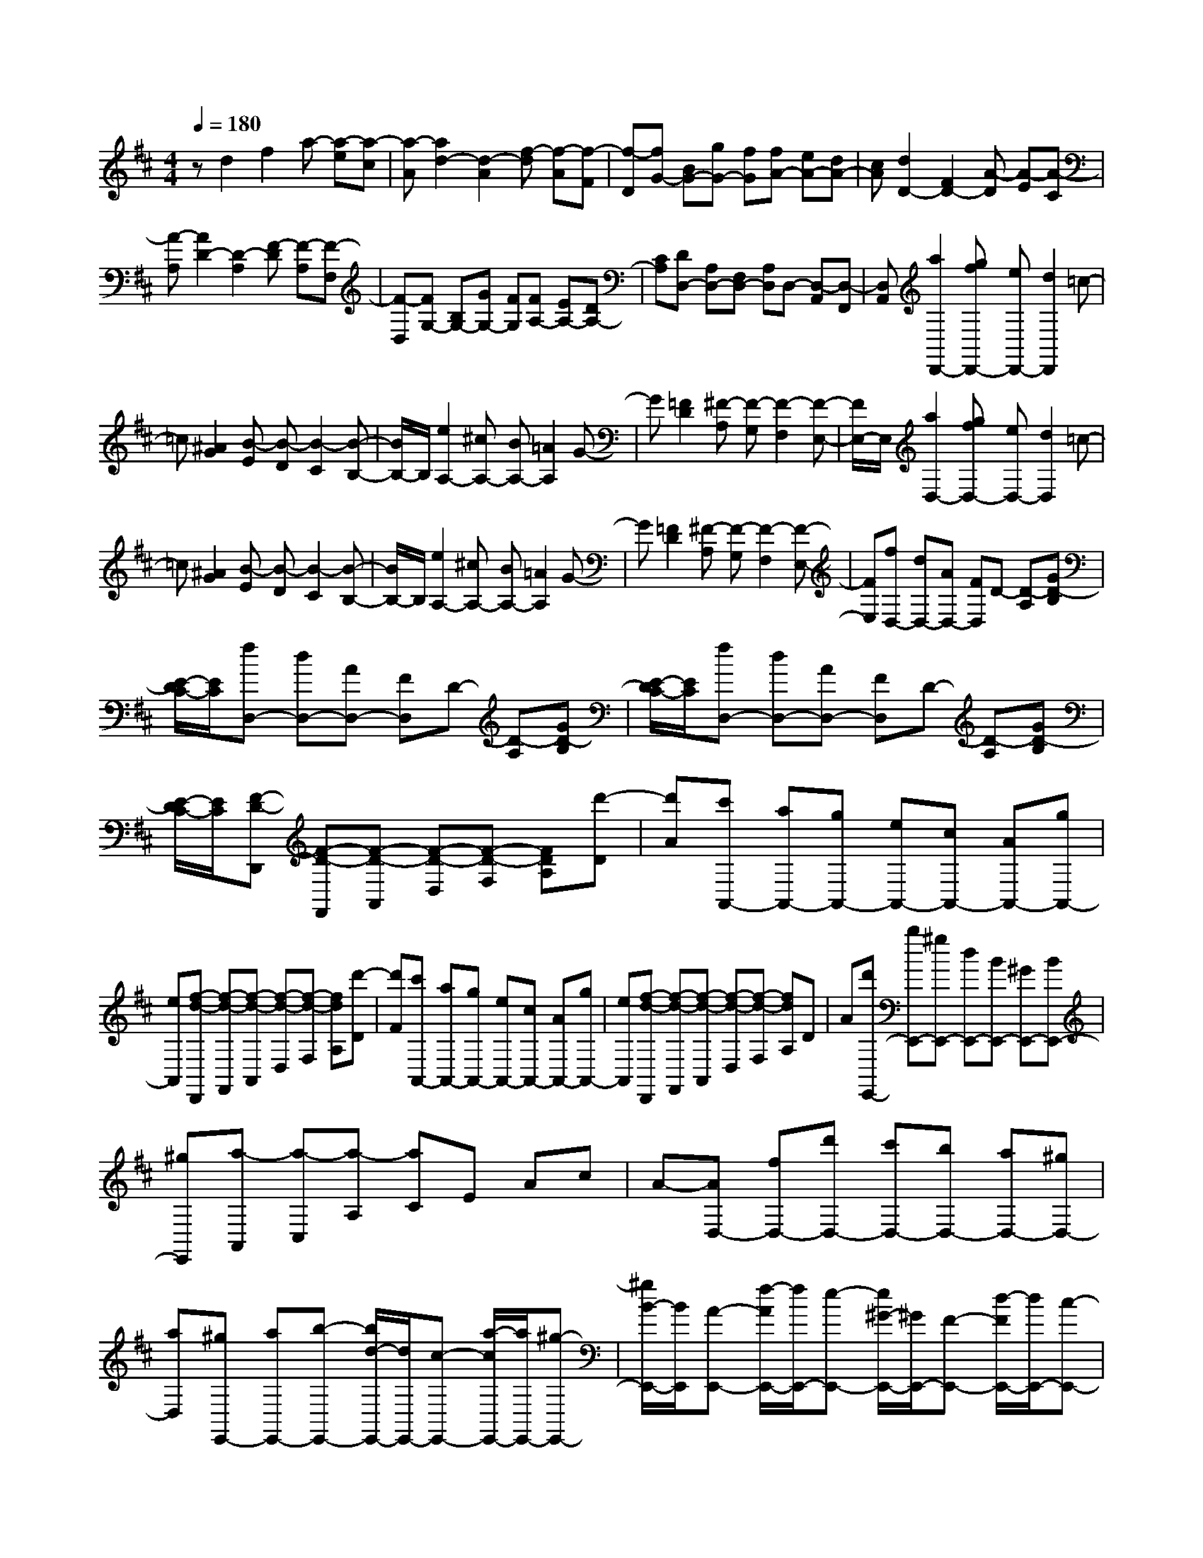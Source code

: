% input file /home/ubuntu/MusicGeneratorQuin/training_data/scarlatti/K160.MID
X: 1
T: 
M: 4/4
L: 1/8
Q:1/4=180
K:D % 2 sharps
%(C) John Sankey 1998
%%MIDI program 6
%%MIDI program 6
%%MIDI program 6
%%MIDI program 6
%%MIDI program 6
%%MIDI program 6
%%MIDI program 6
%%MIDI program 6
%%MIDI program 6
%%MIDI program 6
%%MIDI program 6
%%MIDI program 6
zd2f2a- [a-e][a-c]|[a-A][a2d2-][d2-A2][f-d] [f-A][f-F]|[f-D][fG-] [BG-][gG-] [fG][fA-] [eA-][dA-]|[cA][d2D2-][F2D2-][A-D] [A-E][A-C]|
[A-A,][A2D2-][D2-A,2][F-D] [F-A,][F-F,]|[F-D,][FG,-] [B,G,-][GG,-] [FG,][FA,-] [EA,-][DA,-]|[CA,][DD,-] [A,D,-][F,D,-] [A,D,]D,- [D,-A,,][D,-F,,]|[D,A,,][a2D,,2-][gfD,,-] [eD,,-][d2D,,2]=c-|
=c[^A2G2][B-E] [B-D][B2-C2][B-B,-]|[B/2B,/2-]B,/2[e2A,2-][^cA,-] [BA,-][=A2A,2]G-|G[=F2D2][^F-A,] [F-G,][F2-F,2][F-E,-]|[F/2E,/2-]E,/2[a2D,2-][gfD,-] [eD,-][d2D,2]=c-|
=c[^A2G2][B-E] [B-D][B2-C2][B-B,-]|[B/2B,/2-]B,/2[e2A,2-][^cA,-] [BA,-][=A2A,2]G-|G[=F2D2][^F-A,] [F-G,][F2-F,2][F-E,-]|[FE,][fD,-] [dD,-][AD,-] [FD,]D- [D-A,][GD-B,]|
[E/2-D/2C/2-][E/2C/2][fD,-] [dD,-][AD,-] [FD,]D- [D-A,][GD-B,]|[E/2-D/2C/2-][E/2C/2][fD,-] [dD,-][AD,-] [FD,]D- [D-A,][GD-B,]|[E/2-D/2C/2-][E/2C/2][F-D-D,,] [F-D-F,,][F-D-A,,] [F-D-D,][F-D-F,] [FDA,][d'-D]|[d'A][c'A,,-] [aA,,-][gA,,-] [eA,,-][cA,,-] [AA,,-][gA,,-]|
[eA,,][f-d-D,,] [f-d-F,,][f-d-A,,] [f-d-D,][f-d-F,] [fdA,][d'-D]|[d'F][c'A,,-] [aA,,-][gA,,-] [eA,,-][cA,,-] [AA,,-][gA,,-]|[eA,,][f-d-D,,] [f-d-F,,][f-d-A,,] [f-d-D,][f-d-F,] [fdA,]D|A[d'E,,-] [bE,,-][^gE,,-] [dE,,-][BE,,-] [^GE,,-][BE,,-]|
[^gE,,][a-A,,] [a-C,][a-A,] [aC]E Ac|A-[AD,-] [fD,-][d'D,-] [c'D,-][bD,-] [aD,-][^gD,-]|[aD,][^gE,,-] [aE,,-][b-E,,-] [b/2d/2-E,,/2-][d/2E,,/2-][c-E,,-] [a/2-c/2E,,/2-][a/2E,,/2-][^g-E,,-]|[^g/2B/2-E,,/2-][B/2E,,/2][A-E,,-] [f/2-A/2E,,/2-][f/2E,,/2-][e-E,,-] [e/2^G/2-E,,/2-][^G/2E,,/2-][F-E,,-] [d/2-F/2E,,/2-][d/2E,,/2-][c-E,,-]|
[c/2E/2-E,,/2-][E/2E,,/2][D-E,,-] [B/2-D/2E,,/2-][B/2E,,/2-][A-E,,-] [A/2C/2-E,,/2-][C/2-E,,/2-][^G/2-C/2E,,/2-][^G/2-E,,/2-] [^G/2B,/2-E,,/2-][B,/2-E,,/2-][F/2-B,/2E,,/2-][F/2-E,,/2-]|[F/2A,/2-E,,/2-][A,/2E,,/2][^G,-E,,-] [E/2-^G,/2E,,/2-][E/2E,,/2-][^D-E,,-] [^D/2F,/2-E,,/2-][F,/2E,,/2][E,2-E,,2-][E-E,-E,,-]|[E8-E,8-E,,8-]|[EE,E,,]z4e2=c|
B[A2E2-][=G2E2-][=F2-E2][=f-=F-=D-]|[=f-=FD-][=f2^G2D2][e2A2=C2][d2-D2-B,2][=c'-d-D-A,-]|[=c'd-DA,][b2d2E2-^G,2][a2-=c2E2A,2][a2-B2E,2-][a-^d-E,-]|[a-^dE,-][a2e2-E2-E,2-][^g4e4E4E,4]z|
z4 ze2=c|B[A2E2-][=G2E2-][=F2-E2][=f-=F-D-]|[=f-=FD-][=f2^G2D2][e2A2=C2][=d2-D2-B,2][=c'-d-D-A,-]|[=c'd-DA,][b2d2E2-^G,2][a2-=c2E2A,2][a2-B2E,2-][a-^d-E,-]|
[a-^dE,-][a2e2-E2-E,2-][^g2e2E2E,2]d' b^g|=dB ^GE d[^c-A,,] [c-C,][c-E,]|[c-A,][c-^C] [c-E][cA] c[d'E,,-] [bE,,-][^gE,,-]|[dE,,-][BE,,-] [^GE,,-][EE,,-] [dE,,][c-A,,] [c-C,][c-E,]|
[c-A,][c-C] [c-E][cA] cC,- [^c'C,-][aC,-]|[eC,-][cC,-] [AC,-][cC,-] [eC,][^fD,-] [aD,-][fD,-]|[dD,-][BD,-] [^GD,-][BD,-] [dD,][cE,-] [eE,-][a-E,-]|[a-AE,][aD,-] [bD,-][^gD,-] [dD,]C,- [d'C,-][c'C,-]|
[bC,-][aA,-C,-] [^gA,-C,-][fA,-C,-] [eA,C,][=fD,-] [^fD,-][cD,-]|[dD,-][^AD,-] [BD,-][=FD,-] [^FD,-][CD,-] [DD,]E|F[^GB,-D,-] [dB,-D,-][cB,-D,-] [BB,D,][=AC-E,-] [C/2-E,/2-][B/2C/2-E,/2-][A/2C/2-E,/2-][^G/2C/2-E,/2-]|[A/2C/2-E,/2-][B/2C/2E,/2][c/2B,/2-D,/2-][B/2B,/2-D,/2-] [c/2B,/2-D,/2-][B/2B,/2-D,/2-][c/2B,/2-D,/2-][B/2B,/2-D,/2-] [A-B,D,][AA,-C,-] [d'A,-C,-][c'A,-C,-]|
[bA,-C,-][aA,-C,-] [^gA,-C,-][fA,-C,-] [eA,C,][=fD,-] [^fD,-][cD,-]|[dD,-][^AD,-] [BD,-][=FD,-] [^FD,-][CD,-] [DD,]E|F[^GB,-D,-] [dB,-D,-][cB,-D,-] [BB,D,][=AE,-] E,/2-[B/2E,/2-][A/2E,/2-][^G/2E,/2-]|[A/2E,/2-][B/2E,/2-][c/2E,/2-E,,/2-][B/2E,/2-E,,/2-] [c/2E,/2-E,,/2-][B/2E,/2-E,,/2-][c/2E,/2-E,,/2-][B/2E,/2-E,,/2-] [AE,E,,][AA,,-] [EA,,-][CA,,-]|
[A,A,,-][C-A,,-] [A/2-C/2A,,/2-][A/2-A,,/2][A/2B,/2-E,/2-E,,/2-][B,/2-E,/2-E,,/2-] [^G/2-B,/2E,/2-E,,/2-][^G/2E,/2E,,/2][cA,,-] [AA,,-][EA,,-]|[CA,,-][E-A,,-] [c/2-E/2A,,/2-][c/2A,,/2][B-E,-E,,-] [B/2D/2-E,/2-E,,/2-][D/2E,/2E,,/2][eA,,-] [cA,,-][AA,,-]|[EA,,-][A-A,,-] [e/2-A/2A,,/2-][e/2A,,/2][d-E,-E,,-] [d/2B/2-E,/2-E,,/2-][B/2E,/2E,,/2][aA,,-] [eA,,-][cA,,-]|[AA,,-][c-A,,-] [a/2-c/2A,,/2-][a/2-A,,/2][a/2B/2-E,/2-E,,/2-][B/2-E,/2-E,,/2-] [^g/2-B/2E,/2-E,,/2-][^g/2E,/2E,,/2][c'A,,-] [aA,,-][eA,,-]|
[cA,,-][e-A,,-] [c'/2-e/2A,,/2-][c'/2A,,/2][b-E,-E,,-] [b/2d/2-E,/2-E,,/2-][d/2E,/2E,,/2][aA,,-] [eA,,-][cA,,-]|[AA,,-][c-A,,-] [a/2-c/2A,,/2-][a/2-A,,/2][a/2B/2-E,/2-E,,/2-][B/2-E,/2-E,,/2-] [^g/2-B/2E,/2-E,,/2-][^g/2-E,/2E,,/2][^g/2c/2-A,/2-A,,/2-][c/2-A,/2-A,,/2-] [a/2-c/2A,/2-A,,/2-][a/2-A,/2A,,/2][a/2B/2-E,/2-E,,/2-][B/2-E,/2-E,,/2-]|[^g/2-B/2E,/2-E,,/2-][^g/2-E,/2E,,/2][^g/2c/2-A,/2-A,,/2-][c/2-A,/2-A,,/2-] [a/2-c/2A,/2-A,,/2-][a/2-A,/2A,,/2][a/2B/2-E,/2-E,,/2-][B/2-E,/2-E,,/2-] [^g/2-B/2E,/2-E,,/2-][^g/2E,/2E,,/2][^g2A,2-A,,2-][a-A,-A,,-]|[a4A,4-A,,4-] [A,A,,]e2[dc]|
BA2F2[=G2-E2][G-C]|[G-B,][G2^A,2][E2=G,2][eE-F,-] [cE-F,-][^AE-F,-]|[FE-F,-][eE-F,-] [dE-F,-][dE-F,-] [cEF,][dD-B,-F,-] [BD-B,-F,-][FDB,-F,-]|[DB,-F,-][dB,-F,-] [cB,-F,-][cB,-F,-] [BB,F,][cE-C-F,-] [^AE-C-F,-][GEC-F,-]|
[EC-F,-][cC-F,-] [BC-F,-][BC-F,-] [^ACF,][BD-B,-F,-] [FDB,-F,-][DB,F,-]|[B,F,-][B-F,-] [B-=FF,][B-^FF,-] [B=FF,][^A-^FC-F,-] [^A=FCF,][B-^FD-F,-]|[B=FDF,][^A-^FC-F,-] [^A=FCF,][B-^FD-F,-] [B=FDF,][^A-^FC-F,-] [^A=FCF,][B-^FD-F,-]|[B=FDF,][c-^FC-F,-] [c=FCF,][d-^FB,-F,-] [d/2=F/2-B,/2-F,/2-][=F/2B,/2F,/2][d/2F,,/2-][c/2F,,/2-] [d/2F,,/2-][c3/2-F,,3/2-]|
[c3-F,,3-][c/2F,,/2-]F,,3/2f2[ed]|c[B2^F2-][=A2F2-][G2-F2][G-E]|[GD][=g2-^A2E2-C2][g2-B2E2B,2][g2c2-E2-^A,2-][fc-E-^A,-]|[ecE^A,][d2E2-F,2-][c2E2F,2][d'2d2-F2-B,2-][bd-F-B,-]|
[adFB,-][^g2B2-B,2-][f2B2B,2][b^G-C-] [^g^G-C-][=f^G-C-]|[c^G-C-][b^G-C-] [a^G-C-][a^G-C-] [^g^GC][a=A-F-C-] [^fA-F-C-][cAF-C-]|[AF-C-][aF-C-] [^gF-C-][^gF-C-] [fFC][^gB-^G-C-] [=fB-^G-C-][dB^G-C-]|[B^G-C-][^g^G-C-] [^f^G-C-][f^G-C-] [=f^GC][^f-AF-C-] [f-=cF-C-][f-^cF-C-]|
[f-=cF-C-][f-^cF-C-] [f=cFC][f-^cA-C-] [f=cAC][=f-^c^G-C-] [=f=c^GC][^f-^cA-C-]|[f=cAC][=f-^c^G-C-] [=f=c^GC][^f-^cA-C-] [f=cAC][=f-^c^G-C-] [=f=c^GC][^f-^cA-C-]|[f=cAC][^g-^c^G-C-] [^g=c^GC][a-^cF-C-] [a=cFC][a/2C,/2-][^g/2C,/2-] [a/2C,/2-][^g3/2-C,3/2-]|[^g4-C,4-] [^g/2C,/2-]C,/2^g2a|
ba ^gf =f[^f-A] [f-^c][f-F]|[f-A][f-D] [fF]B, D^G, B,[^g-=F,]|[^g^G,][^gC,-] [a/2C,/2-][b/2C,/2-][aC,-] [^gC,][f-A] [f-c][f-F]|[f-A][f-D] [fF]B, D^G, B,[^g-=F,]|
[^g^G,][^gC,-] [a/2C,/2-][b/2C,/2-][aC,-] [^gC,][f-A] [f-c][f-F]|[f-A][f-=C] [fE]=A, =C^F, A,[f-^D,]|[fF,][fB,,-] [=g/2B,,/2-][a/2B,,/2-][gB,,-] [fB,,][e-=G] [e-B][e-E]|[e-G][e-=C] [eE]A, =CF, A,[f-^D,]|
[fF,][fB,,-] [g/2B,,/2-][a/2B,,/2-][gB,,-] [fB,,][e-G] [e-B][e-E]|[e-G][e-B,] [eE]=G, B,E, G,[e-C,]|[eE,][eA,,-] [f/2A,,/2-][g/2A,,/2-][fA,,-] [eA,,][d-F] [d-A][d-D]|[d-F][d-B,] [dD]G, B,E, G,[e-C,]|
[eE,][eA,,-] [f/2A,,/2-][g/2A,,/2][fG,,-] [eG,,][dF,,-] [aF,,-][gF,,-]|[fF,,][eG,,-] [dG,,-][cG,,-] [dG,,][A-A,,] [A-C,][A-E,]|[A-A,][A^C] EA cA,,- [c'A,,-][aA,,-]|[eA,,-][cA,,-] [AA,,-][EA,,-] [CA,,][a-A,,] [a-C,][a-E,]|
[a-A,][a-C] [a-E][a-A] [a-c][aA,,-] [c'A,,-][aA,,-]|[eA,,-][c-A,,-] [a/2-c/2A,,/2-][a/2A,,/2-][eA,,-] [cA,,-][A-A,,-] [e/2-A/2A,,/2-][e/2A,,/2-][cA,,-]|[AA,,-][EA,,-] [CA,,]A, E,A,,3-|A,,4- A,,/2z/2a2[g=f]|
e[d2A2-][=c2A2-][^A2-=A2][^a-^A-G-]|[^a-^AG-][^a2^c2G2][=a2-d2=A2=F2][a2^A2-G2-E2][g-^A-G-D-]|[g-^AGD][g2=A2-C2][=f2-A2D2][=f2-^G2A,2-][=f-A-A,-]|[=fAA,-][^d2A,2-][e2A,2]a2[g=f]|
e[=d2A2-][=c2A2-][^A2-=A2][^a-^A-=G-]|[^a-^AG-][^a2^c2G2][=a2-d2=A2=F2][a2^A2-G2-E2][g-^A-G-D-]|[g-^AGD][g2=A2-C2][=f2-A2D2][=f2-^G2A,2-][=f-A-A,-]|[=fAA,-][^d2A,2-][e2-A,2-][e/2A,/2-A,,/2-][A,/2-A,,/2-] [c'A,-A,,-][aA,-A,,-]|
[gA,-A,,-][eA,-A,,-] [cA,-A,,-][AA,-A,,-] [gA,A,,][^f-D,,] [f-F,,][f-A,,]|[f-=D,][f-F,] [fA,][d'-D] [d'^F][c'A,,-] [aA,,-][eA,,-]|[cA,,-][AA,,-] [cA,,-][eA,,-] [gA,,][f-D,,] [f-F,,][f-A,,]|[f-D,][f-F,] [fA,][d'-D] [d'F][c'A,,-] [aA,,-][gA,,-]|
[eA,,-][cA,,-] [AA,,-][gA,,-] [eA,,][fD,-] [aD,-][cD,-]|[eD,][=dF,-] [fF,-][AF,-] [cF,][B-G,-] [bBG,-][aG,-]|[gG,-][fG,-G,,-] [eG,-G,,-][dG,-G,,-] [eG,G,,][F-A,-] [A/2-F/2A,/2-][A/2A,/2-][d-A,-]|[d/2D/2-A,/2-][D/2A,/2][E-G,-] [e/2-E/2G,/2-][e/2G,/2-][c-G,-] [c/2=G/2-G,/2-][G/2G,/2]F,- [gF,-][fF,-]|
[eF,-][dF,-] [cF,-][BF,-] [AF,][^AG,-] [BG,-][FG,-]|[GG,-][^DG,-] [EG,-][^A,G,-] [B,G,]G, =A,B,|C[=DG,-] [GG,-][FG,-] [EG,][D3/2A,3/2-][E/2A,/2-][D/2A,/2-][C/2A,/2-]|[D/2A,/2-][E/2A,/2][F/2G,/2-][E/2G,/2-] [F/2G,/2-][E/2G,/2-][F/2G,/2-][E/2G,/2-] [D-G,][D/2F,/2-]F,/2- [gF,-][fF,-]|
[eF,-][dF,-] [cF,-][BF,-] [=AF,][^AG,-] [BG,-][FG,-]|[GG,-][^DG,-] [EG,-][^A,G,-] [B,G,]G, =A,B,|C[=DG,-] [GG,-][FG,-] [EG,][D3/2A,3/2-][E/2A,/2-][D/2A,/2-][C/2A,/2-]|[D/2A,/2-][E/2A,/2][F/2G,/2-][E/2G,/2-] [F/2G,/2-][E/2G,/2-][F/2G,/2-][E/2G,/2-] [D/2G,/2-][E/2G,/2][F-D,,-] [F/2D/2-D,,/2-][D/2D,,/2-][A,D,,-]|
[DD,,-][F-D,,-] [F/2A,/2-D,,/2-][A,/2D,,/2][G,A,,-] [EA,,][F-D,-D,,-] [F/2D/2-D,/2-D,,/2-][D/2D,/2-D,,/2-][FD,-D,,-]|[=AD,-D,,-][d-D,-D,,-] [d/2F/2-D,/2-D,,/2-][F/2D,/2D,,/2][E-A,,-] [c/2-E/2A,,/2-][c/2A,,/2][fD,-D,,-] [dD,-D,,-][AD,-D,,-]|[FD,-D,,-][A-D,-D,,-] [f/2-A/2D,/2-D,,/2-][f/2D,/2D,,/2][e-A,,-] [e/2G/2-A,,/2-][G/2A,,/2][aD,-D,,-] [fD,-D,,-][dD,-D,,-]|[AD,-D,,-][d-D,-D,,-] [a/2-d/2D,/2-D,,/2-][a/2D,/2D,,/2][g-A,,-] [g/2e/2-A,,/2-][e/2A,,/2][d'D,-D,,-] [aD,-D,,-][fD,-D,,-]|
[dD,-D,,-][f-D,-D,,-] [d'/2-f/2D,/2-D,,/2-][d'/2D,/2D,,/2][e-A,,-] [c'/2-e/2A,,/2-][c'/2A,,/2][f-D,-D,,-] [d'/2-f/2D,/2-D,,/2-][d'/2-D,/2D,,/2][d'/2e/2-A,,/2-][e/2-A,,/2-]|[c'/2-e/2A,,/2-][c'/2-A,,/2][c'/2f/2-D,/2-D,,/2-][f/2-D,/2-D,,/2-] [d'/2-f/2D,/2-D,,/2-][d'/2-D,/2D,,/2][d'/2e/2-A,,/2-][e/2-A,,/2-] [c'/2-e/2A,,/2-][c'/2A,,/2][d'3-D,3-D,,3-]|[d'8-D,8-D,,8-]|[d'4-D,4-D,,4-] [d'D,D,,]

